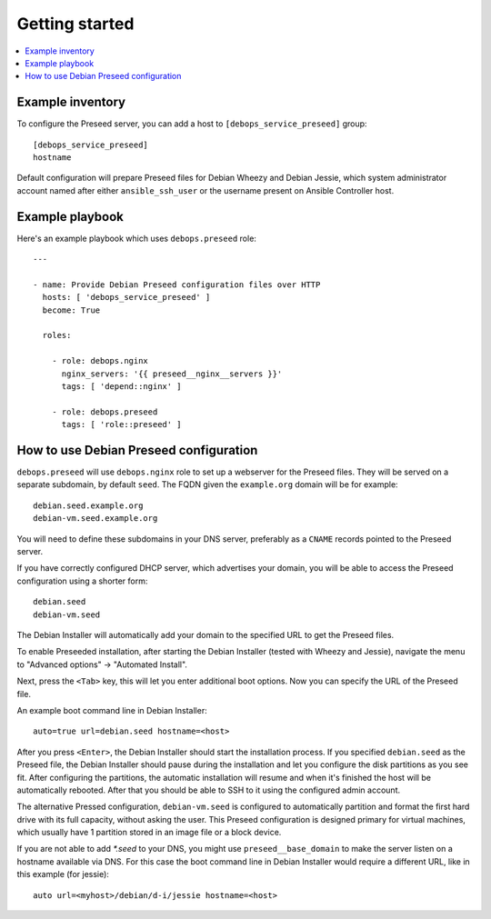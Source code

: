 Getting started
===============

.. contents::
   :local:

Example inventory
-----------------

To configure the Preseed server, you can add a host to
``[debops_service_preseed]`` group::

    [debops_service_preseed]
    hostname

Default configuration will prepare Preseed files for Debian Wheezy and Debian
Jessie, which system administrator account named after either
``ansible_ssh_user`` or the username present on Ansible Controller host.

Example playbook
----------------

Here's an example playbook which uses ``debops.preseed`` role::

    ---

    - name: Provide Debian Preseed configuration files over HTTP
      hosts: [ 'debops_service_preseed' ]
      become: True

      roles:

        - role: debops.nginx
          nginx_servers: '{{ preseed__nginx__servers }}'
          tags: [ 'depend::nginx' ]

        - role: debops.preseed
          tags: [ 'role::preseed' ]


How to use Debian Preseed configuration
---------------------------------------

``debops.preseed`` will use ``debops.nginx`` role to set up a webserver for the
Preseed files. They will be served on a separate subdomain, by default
``seed``. The FQDN given the ``example.org`` domain will be for example::

    debian.seed.example.org
    debian-vm.seed.example.org

You will need to define these subdomains in your DNS server, preferably as
a ``CNAME`` records pointed to the Preseed server.

If you have correctly configured DHCP server, which advertises your domain, you
will be able to access the Preseed configuration using a shorter form::

    debian.seed
    debian-vm.seed

The Debian Installer will automatically add your domain to the specified URL to get
the Preseed files.

To enable Preseeded installation, after starting the Debian Installer (tested
with Wheezy and Jessie),
navigate the menu to "Advanced options" -> "Automated Install".

Next, press the ``<Tab>`` key, this will let you enter additional boot options. Now
you can specify the URL of the Preseed file.

An example boot command line in Debian Installer::

    auto=true url=debian.seed hostname=<host>

After you press ``<Enter>``, the Debian Installer should start the installation
process. If you specified ``debian.seed`` as the Preseed file, the Debian Installer
should pause during the installation and let you configure the disk partitions
as you see fit. After configuring the partitions, the automatic installation will
resume and when it's finished the host will be automatically rebooted. After that
you should be able to SSH to it using the configured admin account.

The alternative Pressed configuration, ``debian-vm.seed`` is configured to
automatically partition and format the first hard drive with its full capacity,
without asking the user. This Preseed configuration is designed primary for
virtual machines, which usually have 1 partition stored in an image file or
a block device.

If you are not able to add `*.seed` to your DNS, you might use
``preseed__base_domain`` to make the server listen on a hostname
available via DNS. For this case the boot command line in Debian
Installer would require a different URL, like in this example (for
jessie)::

    auto url=<myhost>/debian/d-i/jessie hostname=<host>
